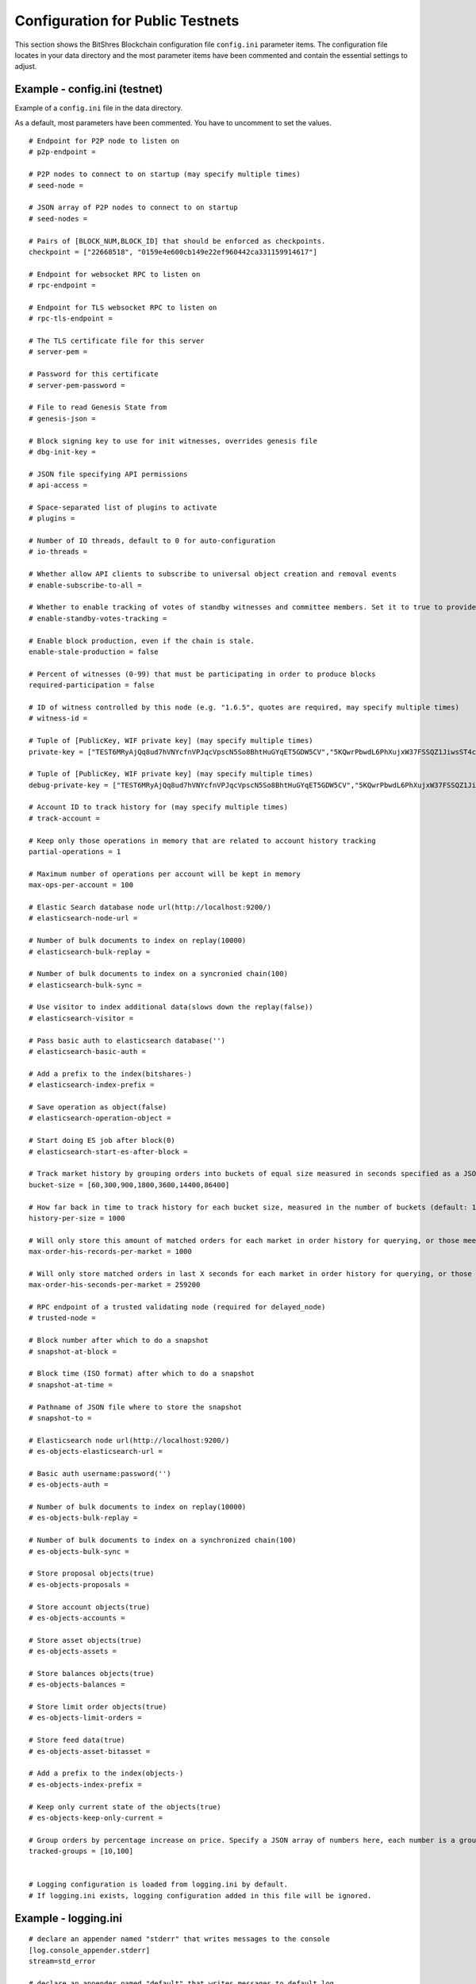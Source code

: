 
.. _bts-config-ini-eg-public-testnet:

Configuration for Public Testnets
============================

This section shows the BitShres Blockchain configuration file ``config.ini`` parameter items. The configuration file locates in your data directory and the most parameter items have been commented and contain the essential settings to adjust.


Example - config.ini (testnet)
------------------------------------

Example of a ``config.ini`` file in the data directory.

As a default, most parameters have been commented. You have to uncomment to set the values.

::

	# Endpoint for P2P node to listen on
	# p2p-endpoint = 

	# P2P nodes to connect to on startup (may specify multiple times)
	# seed-node = 

	# JSON array of P2P nodes to connect to on startup
	# seed-nodes = 

	# Pairs of [BLOCK_NUM,BLOCK_ID] that should be enforced as checkpoints.
	checkpoint = ["22668518", "0159e4e600cb149e22ef960442ca331159914617"]

	# Endpoint for websocket RPC to listen on
	# rpc-endpoint = 

	# Endpoint for TLS websocket RPC to listen on
	# rpc-tls-endpoint = 

	# The TLS certificate file for this server
	# server-pem = 

	# Password for this certificate
	# server-pem-password = 

	# File to read Genesis State from
	# genesis-json = 

	# Block signing key to use for init witnesses, overrides genesis file
	# dbg-init-key = 

	# JSON file specifying API permissions
	# api-access = 

	# Space-separated list of plugins to activate
	# plugins = 

	# Number of IO threads, default to 0 for auto-configuration
	# io-threads = 

	# Whether allow API clients to subscribe to universal object creation and removal events
	# enable-subscribe-to-all = 

	# Whether to enable tracking of votes of standby witnesses and committee members. Set it to true to provide accurate data to API clients, set to false for slightly better performance.
	# enable-standby-votes-tracking = 

	# Enable block production, even if the chain is stale.
	enable-stale-production = false

	# Percent of witnesses (0-99) that must be participating in order to produce blocks
	required-participation = false

	# ID of witness controlled by this node (e.g. "1.6.5", quotes are required, may specify multiple times)
	# witness-id = 

	# Tuple of [PublicKey, WIF private key] (may specify multiple times)
	private-key = ["TEST6MRyAjQq8ud7hVNYcfnVPJqcVpscN5So8BhtHuGYqET5GDW5CV","5KQwrPbwdL6PhXujxW37FSSQZ1JiwsST4cqQzDeyXtP79zkvFD3"]

	# Tuple of [PublicKey, WIF private key] (may specify multiple times)
	debug-private-key = ["TEST6MRyAjQq8ud7hVNYcfnVPJqcVpscN5So8BhtHuGYqET5GDW5CV","5KQwrPbwdL6PhXujxW37FSSQZ1JiwsST4cqQzDeyXtP79zkvFD3"]

	# Account ID to track history for (may specify multiple times)
	# track-account = 

	# Keep only those operations in memory that are related to account history tracking
	partial-operations = 1

	# Maximum number of operations per account will be kept in memory
	max-ops-per-account = 100

	# Elastic Search database node url(http://localhost:9200/)
	# elasticsearch-node-url = 

	# Number of bulk documents to index on replay(10000)
	# elasticsearch-bulk-replay = 

	# Number of bulk documents to index on a syncronied chain(100)
	# elasticsearch-bulk-sync = 

	# Use visitor to index additional data(slows down the replay(false))
	# elasticsearch-visitor = 

	# Pass basic auth to elasticsearch database('')
	# elasticsearch-basic-auth = 

	# Add a prefix to the index(bitshares-)
	# elasticsearch-index-prefix = 

	# Save operation as object(false)
	# elasticsearch-operation-object = 

	# Start doing ES job after block(0)
	# elasticsearch-start-es-after-block = 

	# Track market history by grouping orders into buckets of equal size measured in seconds specified as a JSON array of numbers
	bucket-size = [60,300,900,1800,3600,14400,86400]

	# How far back in time to track history for each bucket size, measured in the number of buckets (default: 1000)
	history-per-size = 1000

	# Will only store this amount of matched orders for each market in order history for querying, or those meet the other option, which has more data (default: 1000)
	max-order-his-records-per-market = 1000

	# Will only store matched orders in last X seconds for each market in order history for querying, or those meet the other option, which has more data (default: 259200 (3 days))
	max-order-his-seconds-per-market = 259200

	# RPC endpoint of a trusted validating node (required for delayed_node)
	# trusted-node = 

	# Block number after which to do a snapshot
	# snapshot-at-block = 

	# Block time (ISO format) after which to do a snapshot
	# snapshot-at-time = 

	# Pathname of JSON file where to store the snapshot
	# snapshot-to = 

	# Elasticsearch node url(http://localhost:9200/)
	# es-objects-elasticsearch-url = 

	# Basic auth username:password('')
	# es-objects-auth = 

	# Number of bulk documents to index on replay(10000)
	# es-objects-bulk-replay = 

	# Number of bulk documents to index on a synchronized chain(100)
	# es-objects-bulk-sync = 

	# Store proposal objects(true)
	# es-objects-proposals = 

	# Store account objects(true)
	# es-objects-accounts = 

	# Store asset objects(true)
	# es-objects-assets = 

	# Store balances objects(true)
	# es-objects-balances = 

	# Store limit order objects(true)
	# es-objects-limit-orders = 

	# Store feed data(true)
	# es-objects-asset-bitasset = 

	# Add a prefix to the index(objects-)
	# es-objects-index-prefix = 

	# Keep only current state of the objects(true)
	# es-objects-keep-only-current = 

	# Group orders by percentage increase on price. Specify a JSON array of numbers here, each number is a group, number 1 means 0.01%. 
	tracked-groups = [10,100]


	# Logging configuration is loaded from logging.ini by default.
	# If logging.ini exists, logging configuration added in this file will be ignored.

Example - logging.ini
---------------------

::

	# declare an appender named "stderr" that writes messages to the console
	[log.console_appender.stderr]
	stream=std_error

	# declare an appender named "default" that writes messages to default.log
	[log.file_appender.default]
	# filename can be absolute or relative to this config file
	filename=logs/default/default.log
	# Rotate log every ? minutes, if leave out default to 60
	rotation_interval=60
	# how long will logs be kept (in days), if leave out default to 1
	rotation_limit=7

	# declare an appender named "p2p" that writes messages to p2p.log
	[log.file_appender.p2p]
	# filename can be absolute or relative to this config file
	filename=logs/p2p/p2p.log
	# Rotate log every ? minutes, if leave out default to 60
	rotation_interval=60
	# how long will logs be kept (in days), if leave out default to 1
	rotation_limit=7

	# declare an appender named "rpc" that writes messages to rpc.log
	[log.file_appender.rpc]
	# filename can be absolute or relative to this config file
	filename=logs/rpc/rpc.log
	# Rotate log every ? minutes, if leave out default to 60
	rotation_interval=60
	# how long will logs be kept (in days), if leave out default to 1
	rotation_limit=7

	# route any messages logged to the default logger to the "stderr" appender and
	# "default" appender we declared above, if they are info level or higher
	[logger.default]
	level=info
	appenders=stderr,default

	# route messages sent to the "p2p" logger to the "p2p" appender declared above
	[logger.p2p]
	level=warn
	appenders=p2p

	# route messages sent to the "rpc" logger to the "rpc" appender declared above
	[logger.rpc]
	level=error
	appenders=rpc


	

